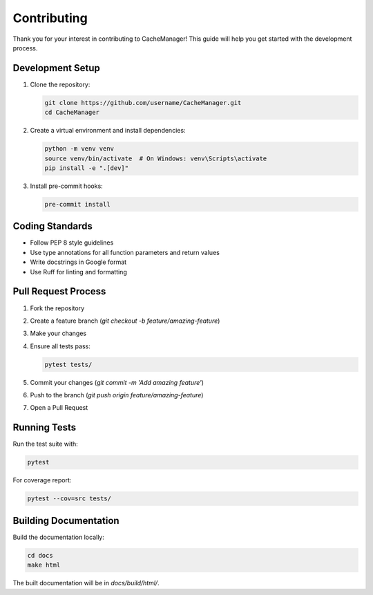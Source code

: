 Contributing
============

Thank you for your interest in contributing to CacheManager! This guide will help you get started with the development process.

Development Setup
-----------------

1. Clone the repository:

   .. code-block:: bash

       git clone https://github.com/username/CacheManager.git
       cd CacheManager

2. Create a virtual environment and install dependencies:

   .. code-block:: bash

       python -m venv venv
       source venv/bin/activate  # On Windows: venv\Scripts\activate
       pip install -e ".[dev]"

3. Install pre-commit hooks:

   .. code-block:: bash

       pre-commit install

Coding Standards
----------------

- Follow PEP 8 style guidelines
- Use type annotations for all function parameters and return values
- Write docstrings in Google format
- Use Ruff for linting and formatting

Pull Request Process
--------------------

1. Fork the repository
2. Create a feature branch (`git checkout -b feature/amazing-feature`)
3. Make your changes
4. Ensure all tests pass:

   .. code-block:: bash

       pytest tests/

5. Commit your changes (`git commit -m 'Add amazing feature'`)
6. Push to the branch (`git push origin feature/amazing-feature`)
7. Open a Pull Request

Running Tests
-------------

Run the test suite with:

.. code-block:: bash

    pytest

For coverage report:

.. code-block:: bash

    pytest --cov=src tests/

Building Documentation
----------------------

Build the documentation locally:

.. code-block:: bash

    cd docs
    make html

The built documentation will be in `docs/build/html/`. 